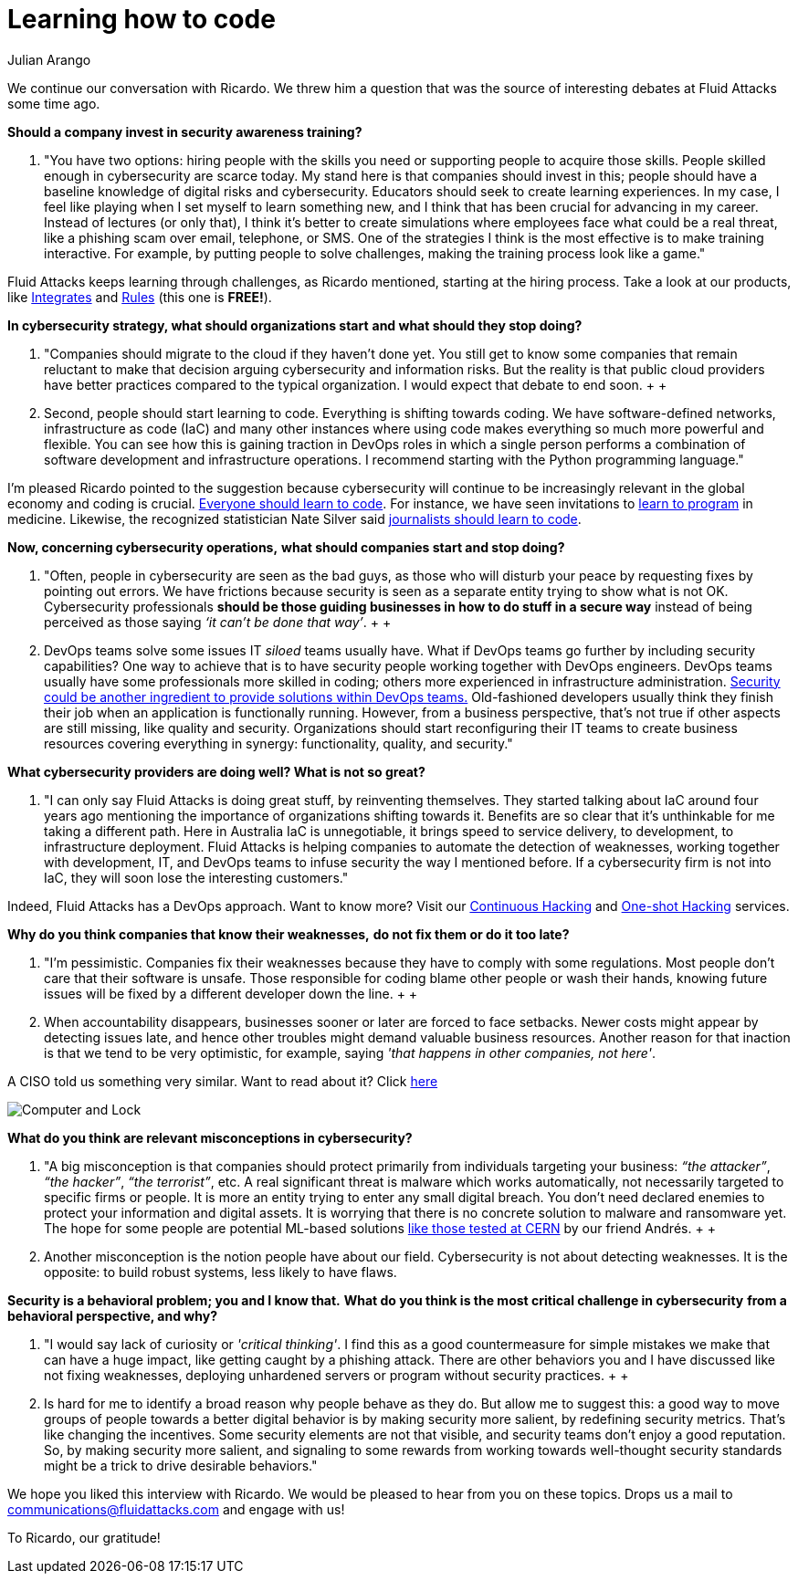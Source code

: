 :slug: learning-code/
:date: 2019-08-16
:subtitle: A chat with Ricardo Yepes. Part 2.
:category: interview
:tags: devops, training, security
:image: cover.png
:alt: Bookshelf with some books
:description: This is the second part of our interview with Ricardo Yepes, here we will address topics such as cybersecurity, academic research, a learning platform, and more; Ricardo works as a DevOps engineer at an Australian consultancy company and was a former member of Fluid Attacks.
:keywords: Interview, DevOps, Security, Best Practices, Philosophy, Training
:author: Julian Arango
:writer: jarango
:name: Julian Arango
:about1: Behavioral strategist
:about2: Data scientist in training.

= Learning how to code

We continue our conversation with Ricardo.
We threw him a question that was the source
of interesting debates at +Fluid Attacks+ some time ago.

*Should a company invest in security awareness training?*
[role="fluid-qanda"]
  . "You have two options:
  hiring people with the skills you need
  or supporting people to acquire those skills.
  People skilled enough in cybersecurity are scarce today.
  My stand here is that companies should invest in this;
  people should have a baseline knowledge of digital risks and cybersecurity.
  Educators should seek to create learning experiences.
  In my case, I feel like playing when I set myself to learn something new,
  and I think that has been crucial for advancing in my career.
  Instead of lectures (or only that),
  I think it’s better to create simulations where employees
  face what could be a real threat,
  like a phishing scam over email, telephone, or SMS.
  One of the strategies I think is the most effective
  is to make training interactive.
  For example, by putting people to solve challenges,
  making the training process look like a game."

+Fluid Attacks+ keeps learning through challenges,
as Ricardo mentioned, starting at the hiring process.
Take a look at our products,
like [inner]#link:../../products/integrates/[Integrates]#
and [inner]#link:../../products/rules/[Rules]# (this one is *FREE!*).

*In cybersecurity strategy, what should organizations start*
*and what should they stop doing?*
[role="fluid-qanda"]
  . "Companies should migrate to the cloud if they haven’t done yet.
  You still get to know some companies that remain reluctant
  to make that decision arguing cybersecurity and information risks.
  But the reality is that public cloud providers have better practices
  compared to the typical organization.
  I would expect that debate to end soon.
  +
  +
  . Second, people should start learning to code.
  Everything is shifting towards coding.
  We have software-defined networks,
  infrastructure as code (+IaC+) and many other instances
  where using code makes everything so much more powerful and flexible.
  You can see how this is gaining traction in +DevOps+ roles
  in which a single person performs a combination
  of software development and infrastructure operations.
  I recommend starting with the +Python+ programming language."

I'm pleased Ricardo pointed to the suggestion
because cybersecurity will continue to be increasingly relevant
in the global economy and coding is crucial.
link:https://www.inc.com/andrew-medal/everyone-on-the-planet-should-learn-to-code-heres-why-and-how.html[Everyone should learn to code].
For instance, we have seen invitations
to link:https://thenewmedic.com/why-how-learn-to-code/[learn to program] in medicine.
Likewise, the recognized statistician Nate Silver said
link:https://www.geekwire.com/2014/nate-silver/[journalists should learn to code].

*Now, concerning cybersecurity operations,*
*what should companies start and stop doing?*
[role="fluid-qanda"]
  . "Often, people in cybersecurity are seen as the bad guys,
  as those who will disturb your peace
  by requesting fixes by pointing out errors.
  We have frictions because security is seen as a separate entity
  trying to show what is not OK.
  Cybersecurity professionals
  *should be those guiding businesses in how to do stuff in a secure way*
  instead of being perceived as those saying _‘it can’t be done that way’_.
  +
  +
  . +DevOps+ teams solve some issues +IT+ _siloed_ teams usually have.
  What if +DevOps+ teams go further
  by including security capabilities?
  One way to achieve that is to have security people
  working together with +DevOps+ engineers.
  +DevOps+ teams usually have some professionals more skilled in coding;
  others more experienced in infrastructure administration.
  link:https://www.redhat.com/en/topics/devops/what-is-devsecops[Security could be another ingredient
  to provide solutions within +DevOps+ teams.]
  Old-fashioned developers usually think they finish their job
  when an application is functionally running.
  However, from a business perspective, that’s not true
  if other aspects are still missing, like quality and security.
  Organizations should start reconfiguring their +IT+ teams
  to create business resources covering everything in synergy:
  functionality, quality, and security."

*What cybersecurity providers are doing well? What is not so great?*
[role="fluid-qanda"]
  . "I can only say +Fluid Attacks+ is doing great stuff,
  by reinventing themselves.
  They started talking about +IaC+ around four years ago
  mentioning the importance of organizations shifting towards it.
  Benefits are so clear that it's unthinkable for me taking a different path.
  Here in Australia +IaC+ is unnegotiable,
  it brings speed to service delivery, to development,
  to infrastructure deployment.
  +Fluid Attacks+ is helping companies to automate the detection of weaknesses,
  working together with development, +IT+,
  and +DevOps+ teams to infuse security the way I mentioned before.
  If a cybersecurity firm is not into +IaC+,
  they will soon lose the interesting customers."

Indeed, +Fluid Attacks+ has a +DevOps+ approach.
Want to know more?
Visit our [inner]#link:../../services/continuous-hacking/[Continuous Hacking]#
and [inner]#link:../../services/one-shot-hacking/[One-shot Hacking]# services.

*Why do you think companies that know their weaknesses,*
*do not fix them or do it too late?*
[role="fluid-qanda"]
  . "I'm pessimistic.
  Companies fix their weaknesses
  because they have to comply with some regulations.
  Most people don't care that their software is unsafe.
  Those responsible for coding blame other people or wash their hands,
  knowing future issues will be fixed
  by a different developer down the line.
  +
  +
  . When accountability disappears,
  businesses sooner or later are forced to face setbacks.
  Newer costs might appear by detecting issues late,
  and hence other troubles might demand valuable business resources.
  Another reason for that inaction is that we tend to be very optimistic,
  for example, saying _'that happens in other companies, not here'_.

A CISO told us something very similar. Want to read about it?
Click [inner]#link:../sensible-cybersecurity/[here]#

image::pc-lock.png[Computer and Lock]

*What do you think are relevant misconceptions in cybersecurity?*
[role="fluid-qanda"]
  . "A big misconception is that companies
  should protect primarily from individuals targeting your business:
  _“the attacker”_, _“the hacker”_, _“the terrorist”_, etc.
  A real significant threat is malware which works automatically,
  not necessarily targeted to specific firms or people.
  It is more an entity trying to enter any small digital breach.
  You don’t need declared enemies
  to protect your information and digital assets.
  It is worrying that there is no concrete solution
  to malware and ransomware yet.
  The hope for some people are potential +ML-based+ solutions
  [inner]#link:../hack-cern/[like those tested at +CERN+]# by our friend Andrés.
  +
  +
  . Another misconception
  is the notion people have about our field.
  Cybersecurity is not about detecting weaknesses.
  It is the opposite: to build robust systems,
  less likely to have flaws.

*Security is a behavioral problem; you and I know that.*
*What do you think is the most critical challenge in cybersecurity*
*from a behavioral perspective, and why?*
[role="fluid-qanda"]
  . "I would say lack of curiosity or _'critical thinking'_.
  I find this as a good countermeasure
  for simple mistakes we make that can have a huge impact,
  like getting caught by a phishing attack.
  There are other behaviors you and I have discussed
  like not fixing weaknesses,
  deploying unhardened servers
  or program without security practices.
  +
  +
  . Is hard for me to identify a broad reason
  why people behave as they do.
  But allow me to suggest this:
  a good way to move groups of people towards a better digital behavior
  is by making security more salient,
  by redefining security metrics.
  That’s like changing the incentives.
  Some security elements are not that visible,
  and security teams don’t enjoy a good reputation.
  So, by making security more salient,
  and signaling to some rewards from working
  towards well-thought security standards
  might be a trick to drive desirable behaviors."

We hope you liked this interview with Ricardo.
We would be pleased to hear from you on these topics.
Drops us a mail to communications@fluidattacks.com and engage with us!

To Ricardo, our gratitude!
